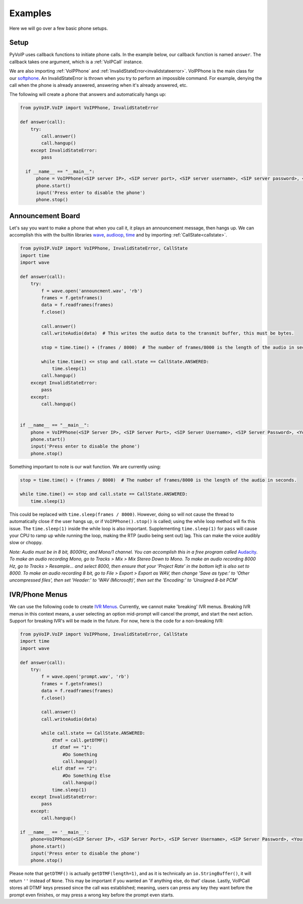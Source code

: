 Examples
########

Here we will go over a few basic phone setups.

Setup
*****

PyVoIP uses callback functions to initiate phone calls.  In the example below, our callback function is named ``answer``.  The callback takes one argument, which is a :ref:`VoIPCall` instance.

We are also importing :ref:`VoIPPhone` and :ref:`InvalidStateError<invalidstateerror>`.  VoIPPhone is the main class for our `softphone <https://en.wikipedia.org/wiki/Softphone>`_.  An InvalidStateError is thrown when you try to perform an impossible command.  For example, denying the call when the phone is already answered, answering when it's already answered, etc.

The following will create a phone that answers and automatically hangs up:

.. code-block:: python
   
  from pyVoIP.VoIP import VoIPPhone, InvalidStateError

  def answer(call):
      try:
          call.answer()
          call.hangup()
      except InvalidStateError:
          pass
  
    if __name__ == "__main__":
        phone = VoIPPhone(<SIP server IP>, <SIP server port>, <SIP server username>, <SIP server password>, <Your hostname>, callCallback=answer, myIP=<Your computer's local IP>)
        phone.start()
        input('Press enter to disable the phone')
        phone.stop()
    
Announcement Board
******************

Let's say you want to make a phone that when you call it, it plays an announcement message, then hangs up.  We can accomplish this with the builtin libraries `wave <https://docs.python.org/3/library/wave.html>`_, `audioop <https://docs.python.org/3/library/audioop.html>`_, `time <https://docs.python.org/3/library/time.html>`_ and by importing :ref:`CallState<callstate>`.

.. code-block:: python

  from pyVoIP.VoIP import VoIPPhone, InvalidStateError, CallState
  import time
  import wave
  
  def answer(call):
      try:
          f = wave.open('announcment.wav', 'rb')
          frames = f.getnframes()
          data = f.readframes(frames)
          f.close()
      
          call.answer()
          call.writeAudio(data)  # This writes the audio data to the transmit buffer, this must be bytes.
      
          stop = time.time() + (frames / 8000)  # The number of frames/8000 is the length of the audio in seconds.
      
          while time.time() <= stop and call.state == CallState.ANSWERED:
              time.sleep(1)
          call.hangup()
      except InvalidStateError:
          pass
      except:
          call.hangup()
  
      
  if __name__ == "__main__":
      phone = VoIPPhone(<SIP Server IP>, <SIP Server Port>, <SIP Server Username>, <SIP Server Password>, <Your hostname>, callCallback=answer, myIP=<Your computers local IP>)
      phone.start()
      input('Press enter to disable the phone')
      phone.stop()

Something important to note is our wait function.  We are currently using:

.. code-block:: python

  stop = time.time() + (frames / 8000)  # The number of frames/8000 is the length of the audio in seconds.
      
  while time.time() <= stop and call.state == CallState.ANSWERED:
      time.sleep(1)

This could be replaced with ``time.sleep(frames / 8000)``.  However, doing so will not cause the thread to automatically close if the user hangs up, or if ``VoIPPhone().stop()`` is called; using the while loop method will fix this issue.  The ``time.sleep(1)`` inside the while loop is also important.  Supplementing ``time.sleep(1)`` for ``pass`` will cause your CPU to ramp up while running the loop, making the RTP (audio being sent out) lag.  This can make the voice audibly slow or choppy.

*Note: Audio must be in 8 bit, 8000Hz, and Mono/1 channel.  You can accomplish this in a free program called* `Audacity <https://www.audacityteam.org/>`_.  *To make an audio recording Mono, go to Tracks > Mix > Mix Stereo Down to Mono.  To make an audio recording 8000 Hz, go to Tracks > Resample... and select 8000, then ensure that your 'Project Rate' in the bottom left is also set to 8000.  To make an audio recording 8 bit, go to File > Export > Export as WAV, then change 'Save as type:' to 'Other uncompressed files', then set 'Header:' to 'WAV (Microsoft)', then set the 'Encoding:' to 'Unsigned 8-bit PCM'*

IVR/Phone Menus
****************

We can use the following code to create `IVR Menus <https://en.wikipedia.org/wiki/Interactive_voice_response>`_.  Currently, we cannot make 'breaking' IVR menus.  Breaking IVR menus in this context means, a user selecting an option mid-prompt will cancel the prompt, and start the next action.  Support for breaking IVR's will be made in the future.  For now, here is the code for a non-breaking IVR:

.. code-block:: python

  from pyVoIP.VoIP import VoIPPhone, InvalidStateError, CallState
  import time
  import wave
  
  def answer(call):
      try:
          f = wave.open('prompt.wav', 'rb')
          frames = f.getnframes()
          data = f.readframes(frames)
          f.close()
      
          call.answer()
          call.writeAudio(data)
      
          while call.state == CallState.ANSWERED:
              dtmf = call.getDTMF()
              if dtmf == "1":
                  #Do Something
                  call.hangup()
              elif dtmf == "2":
                  #Do Something Else
                  call.hangup()
              time.sleep(1)
      except InvalidStateError:
          pass
      except:
          call.hangup()
      
  if __name__ == '__main__':
      phone=VoIPPhone(<SIP Server IP>, <SIP Server Port>, <SIP Server Username>, <SIP Server Password>, <Your hostname>, callCallback=answer, myIP=<Your computers local IP>)
      phone.start()
      input('Press enter to disable the phone')
      phone.stop()

Please note that ``getDTMF()`` is actually ``getDTMF(length=1)``, and as it is technically an ``io.StringBuffer()``, it will return ``''`` instead of ``None``.  This may be important if you wanted an 'if anything else, do that' clause.  Lastly, VoIPCall stores all DTMF keys pressed since the call was established; meaning, users can press any key they want before the prompt even finishes, or may press a wrong key before the prompt even starts.

